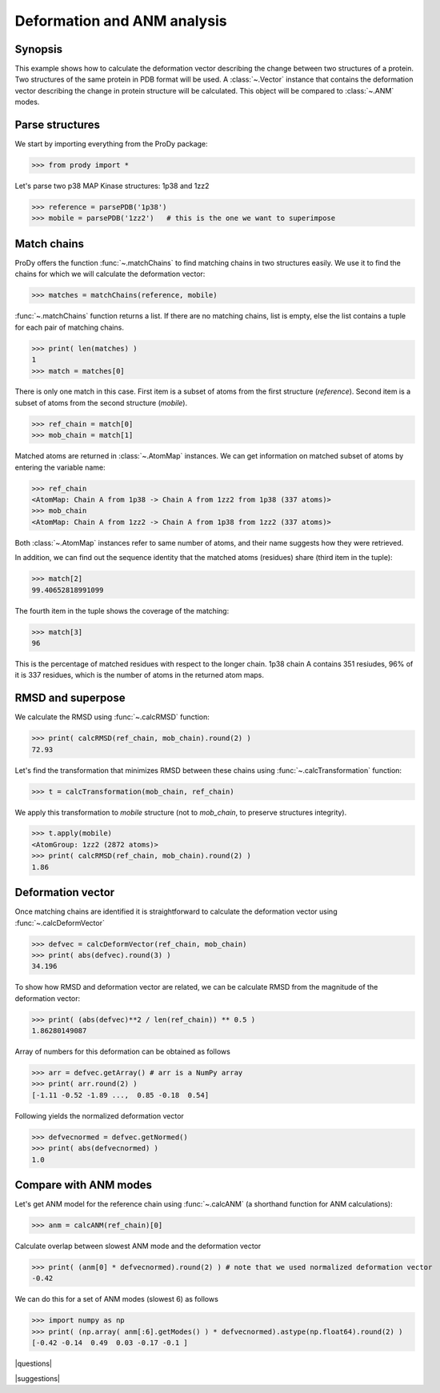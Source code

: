 .. _deformation:

*******************************************************************************
Deformation and ANM analysis
*******************************************************************************

Synopsis
===============================================================================

This example shows how to calculate the deformation vector describing the 
change between two structures of a protein.  Two structures of the same 
protein in PDB format will be used.  A :class:`~.Vector` instance that 
contains the deformation vector describing the change in protein structure
will be calculated. This object will be compared to :class:`~.ANM` modes.

Parse structures
===============================================================================

We start by importing everything from the ProDy package:

>>> from prody import *

Let's parse two p38 MAP Kinase structures: 1p38 and 1zz2

>>> reference = parsePDB('1p38')
>>> mobile = parsePDB('1zz2')   # this is the one we want to superimpose

Match chains
===============================================================================

ProDy offers the function :func:`~.matchChains` to find matching chains
in two structures easily. We use it to find the chains for which we will 
calculate the deformation vector:

>>> matches = matchChains(reference, mobile)

:func:`~.matchChains` function returns a list. If there are no matching chains, 
list is empty, else the list contains a tuple for each pair of matching chains.

>>> print( len(matches) ) 
1
>>> match = matches[0]

There is only one match in this case. First item is a subset of atoms from the 
first structure (*reference*). Second item is a subset of atoms from the 
second structure (*mobile*).

>>> ref_chain = match[0]
>>> mob_chain = match[1]

Matched atoms are returned in :class:`~.AtomMap` instances.
We can get information on matched subset of atoms by entering the variable 
name:

>>> ref_chain
<AtomMap: Chain A from 1p38 -> Chain A from 1zz2 from 1p38 (337 atoms)>
>>> mob_chain
<AtomMap: Chain A from 1zz2 -> Chain A from 1p38 from 1zz2 (337 atoms)>

Both :class:`~.AtomMap` instances refer to same number of atoms, 
and their name suggests how they were retrieved.

In addition, we can find out the sequence identity that the matched atoms 
(residues) share (third item in the tuple):

>>> match[2]
99.40652818991099

The fourth item in the tuple shows the coverage of the matching:

>>> match[3]
96

This is the percentage of matched residues with respect to the longer chain.
1p38 chain A contains 351 resiudes, 96% of it is 337 residues, which
is the number of atoms in the returned atom maps. 


RMSD and superpose
===============================================================================

We calculate the RMSD using :func:`~.calcRMSD` function: 

>>> print( calcRMSD(ref_chain, mob_chain).round(2) )
72.93

Let's find the transformation that minimizes RMSD between these chains
using :func:`~.calcTransformation` function:

>>> t = calcTransformation(mob_chain, ref_chain)

We apply this transformation to *mobile* structure (not to *mob_chain*, 
to preserve structures integrity).

>>> t.apply(mobile)
<AtomGroup: 1zz2 (2872 atoms)>
>>> print( calcRMSD(ref_chain, mob_chain).round(2) )
1.86

Deformation vector
===============================================================================

Once matching chains are identified it is straightforward to calculate the
deformation vector using :func:`~.calcDeformVector`

>>> defvec = calcDeformVector(ref_chain, mob_chain)
>>> print( abs(defvec).round(3) )
34.196


To show how RMSD and deformation vector are related, we can be calculate 
RMSD from the magnitude of the deformation vector:

>>> print( (abs(defvec)**2 / len(ref_chain)) ** 0.5 )
1.86280149087

Array of numbers for this deformation can be obtained as follows

>>> arr = defvec.getArray() # arr is a NumPy array
>>> print( arr.round(2) )
[-1.11 -0.52 -1.89 ...,  0.85 -0.18  0.54]
      
Following yields the normalized deformation vector

>>> defvecnormed = defvec.getNormed()
>>> print( abs(defvecnormed) )
1.0

Compare with ANM modes
===============================================================================

Let's get ANM model for the reference chain using 
:func:`~.calcANM` (a shorthand function for ANM calculations):

>>> anm = calcANM(ref_chain)[0]

Calculate overlap between slowest ANM mode and the deformation vector

>>> print( (anm[0] * defvecnormed).round(2) ) # note that we used normalized deformation vector
-0.42

We can do this for a set of ANM modes (slowest 6) as follows

>>> import numpy as np
>>> print( (np.array( anm[:6].getModes() ) * defvecnormed).astype(np.float64).round(2) )
[-0.42 -0.14  0.49  0.03 -0.17 -0.1 ]

|questions|

|suggestions|

